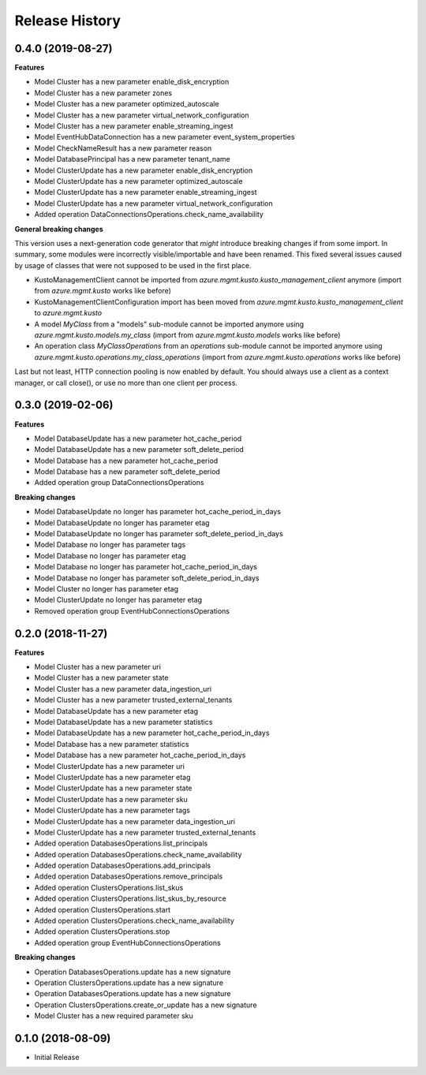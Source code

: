 .. :changelog:

Release History
===============

0.4.0 (2019-08-27)
++++++++++++++++++

**Features**

- Model Cluster has a new parameter enable_disk_encryption
- Model Cluster has a new parameter zones
- Model Cluster has a new parameter optimized_autoscale
- Model Cluster has a new parameter virtual_network_configuration
- Model Cluster has a new parameter enable_streaming_ingest
- Model EventHubDataConnection has a new parameter event_system_properties
- Model CheckNameResult has a new parameter reason
- Model DatabasePrincipal has a new parameter tenant_name
- Model ClusterUpdate has a new parameter enable_disk_encryption
- Model ClusterUpdate has a new parameter optimized_autoscale
- Model ClusterUpdate has a new parameter enable_streaming_ingest
- Model ClusterUpdate has a new parameter virtual_network_configuration
- Added operation DataConnectionsOperations.check_name_availability

**General breaking changes**  

This version uses a next-generation code generator that *might* introduce breaking changes if from some import.
In summary, some modules were incorrectly visible/importable and have been renamed. This fixed several issues caused by usage of classes that were not supposed to be used in the first place.

- KustoManagementClient cannot be imported from `azure.mgmt.kusto.kusto_management_client` anymore (import from `azure.mgmt.kusto` works like before)
- KustoManagementClientConfiguration import has been moved from `azure.mgmt.kusto.kusto_management_client` to `azure.mgmt.kusto`
- A model `MyClass` from a "models" sub-module cannot be imported anymore using `azure.mgmt.kusto.models.my_class` (import from `azure.mgmt.kusto.models` works like before)
- An operation class `MyClassOperations` from an `operations` sub-module cannot be imported anymore using `azure.mgmt.kusto.operations.my_class_operations` (import from `azure.mgmt.kusto.operations` works like before)
        
Last but not least, HTTP connection pooling is now enabled by default. You should always use a client as a context manager, or call close(), or use no more than one client per process.

0.3.0 (2019-02-06)
++++++++++++++++++

**Features**

- Model DatabaseUpdate has a new parameter hot_cache_period
- Model DatabaseUpdate has a new parameter soft_delete_period
- Model Database has a new parameter hot_cache_period
- Model Database has a new parameter soft_delete_period
- Added operation group DataConnectionsOperations

**Breaking changes**

- Model DatabaseUpdate no longer has parameter hot_cache_period_in_days
- Model DatabaseUpdate no longer has parameter etag
- Model DatabaseUpdate no longer has parameter soft_delete_period_in_days
- Model Database no longer has parameter tags
- Model Database no longer has parameter etag
- Model Database no longer has parameter hot_cache_period_in_days
- Model Database no longer has parameter soft_delete_period_in_days
- Model Cluster no longer has parameter etag
- Model ClusterUpdate no longer has parameter etag
- Removed operation group EventHubConnectionsOperations

0.2.0 (2018-11-27)
++++++++++++++++++

**Features**

- Model Cluster has a new parameter uri
- Model Cluster has a new parameter state
- Model Cluster has a new parameter data_ingestion_uri
- Model Cluster has a new parameter trusted_external_tenants
- Model DatabaseUpdate has a new parameter etag
- Model DatabaseUpdate has a new parameter statistics
- Model DatabaseUpdate has a new parameter hot_cache_period_in_days
- Model Database has a new parameter statistics
- Model Database has a new parameter hot_cache_period_in_days
- Model ClusterUpdate has a new parameter uri
- Model ClusterUpdate has a new parameter etag
- Model ClusterUpdate has a new parameter state
- Model ClusterUpdate has a new parameter sku
- Model ClusterUpdate has a new parameter tags
- Model ClusterUpdate has a new parameter data_ingestion_uri
- Model ClusterUpdate has a new parameter trusted_external_tenants
- Added operation DatabasesOperations.list_principals
- Added operation DatabasesOperations.check_name_availability
- Added operation DatabasesOperations.add_principals
- Added operation DatabasesOperations.remove_principals
- Added operation ClustersOperations.list_skus
- Added operation ClustersOperations.list_skus_by_resource
- Added operation ClustersOperations.start
- Added operation ClustersOperations.check_name_availability
- Added operation ClustersOperations.stop
- Added operation group EventHubConnectionsOperations

**Breaking changes**

- Operation DatabasesOperations.update has a new signature
- Operation ClustersOperations.update has a new signature
- Operation DatabasesOperations.update has a new signature
- Operation ClustersOperations.create_or_update has a new signature
- Model Cluster has a new required parameter sku

0.1.0 (2018-08-09)
++++++++++++++++++

* Initial Release
